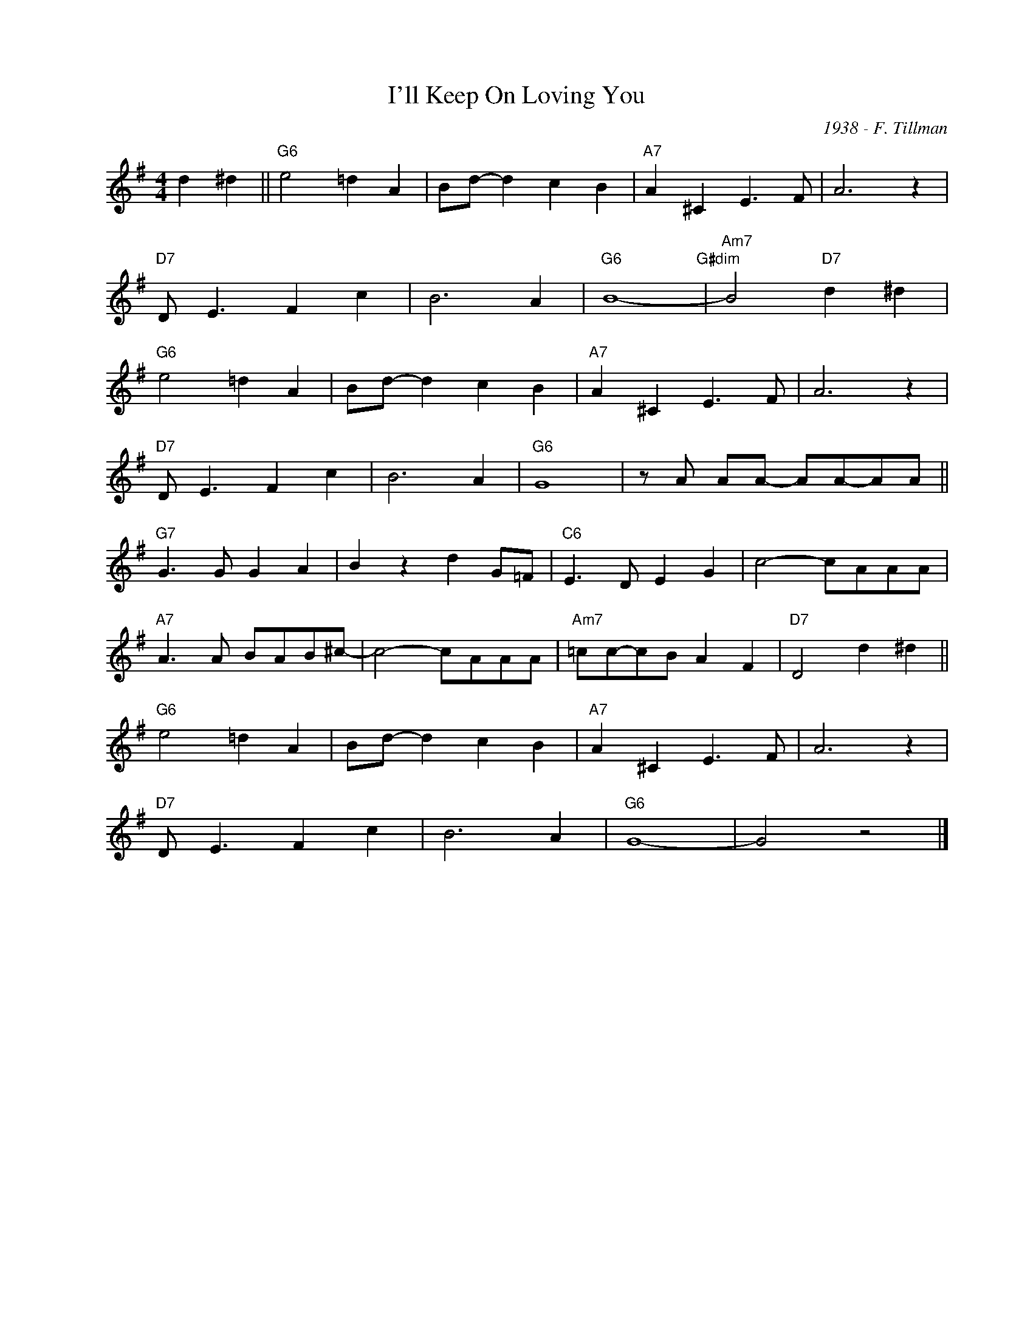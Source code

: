 X:1
T:I'll Keep On Loving You
C:1938 - F. Tillman
Z:www.realbook.site
L:1/8
M:4/4
I:linebreak $
K:G
V:1 treble nm=" " snm=" "
V:1
 d2 ^d2 ||"G6" e4 =d2 A2 | Bd- d2 c2 B2 |"A7" A2 ^C2 E3 F | A6 z2 |$"D7" D E3 F2 c2 | B6 A2 | %7
"G6" B8-"G#dim" |"Am7" B4"D7" d2 ^d2 |$"G6" e4 =d2 A2 | Bd- d2 c2 B2 |"A7" A2 ^C2 E3 F | A6 z2 |$ %13
"D7" D E3 F2 c2 | B6 A2 |"G6" G8 | z A AA- AA-AA ||$"G7" G3 G G2 A2 | B2 z2 d2 G=F | %19
"C6" E3 D E2 G2 | c4- cAAA |$"A7" A3 A BAB^c- | c4- cAAA |"Am7" =cc-cB A2 F2 |"D7" D4 d2 ^d2 ||$ %25
"G6" e4 =d2 A2 | Bd- d2 c2 B2 |"A7" A2 ^C2 E3 F | A6 z2 |$"D7" D E3 F2 c2 | B6 A2 |"G6" G8- | %32
 G4 z4 |] %33

